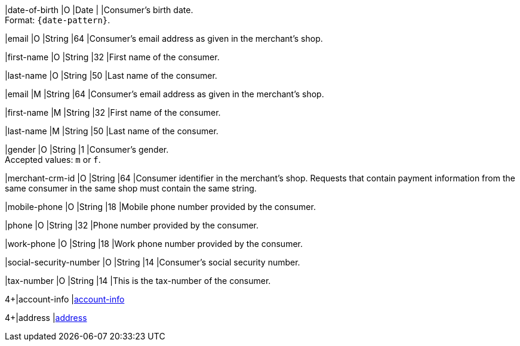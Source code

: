 // This include file requires the shortcut {listname} in the link, as this include file is used in different environments.
// The shortcut guarantees that the target of the link remains in the current environment.

// tag::cc-base[]

|date-of-birth 
|O 
|Date 
|  
|Consumer's birth date. +
Format: ``{date-pattern}``.

|email 
|O
|String 
|64 
|Consumer’s email address as given in the merchant’s shop. +

|first-name 
|O
|String 
|32 
|First name of the consumer. +

|last-name 
|O
|String 
|50 
|Last name of the consumer. +

// end::cc-base[]

// tag::three-ds[]

|email 
|M
|String 
|64 
|Consumer’s email address as given in the merchant’s shop. +

|first-name 
|M
|String 
|32 
|First name of the consumer. +

|last-name 
|M
|String 
|50 
|Last name of the consumer. +

// end::three-ds[]

// tag::cc-base[]

|gender 
|O 
|String 
|1 
|Consumer's gender. +
Accepted values: ``m`` or ``f``.

// tag::three-ds[]

|merchant-crm-id 
|O 
|String 
|64 
|Consumer identifier in the merchant’s shop. Requests that contain payment information from the same consumer in the same shop must contain the same string.

|mobile-phone
|O 
|String
|18
|Mobile phone number provided by the consumer. 

|phone 
|O 
|String 
|32 
|Phone number provided by the consumer.  

|work-phone
|O 
|String
|18
|Work phone number provided by the consumer.

// end::three-ds[]

|social-security-number 
|O 
|String 
|14 
|Consumer's social security number.

|tax-number 
|O 
|String 
|14 
|This is the tax-number of the consumer.

// tag::three-ds[]

4+|account-info 
|<<CC_Fields_{listname}_request_accountinfo, account-info>>

4+|address 
|<<CC_Fields_{listname}_request_address, address>>

// end::three-ds[]

// end::cc-base[]
